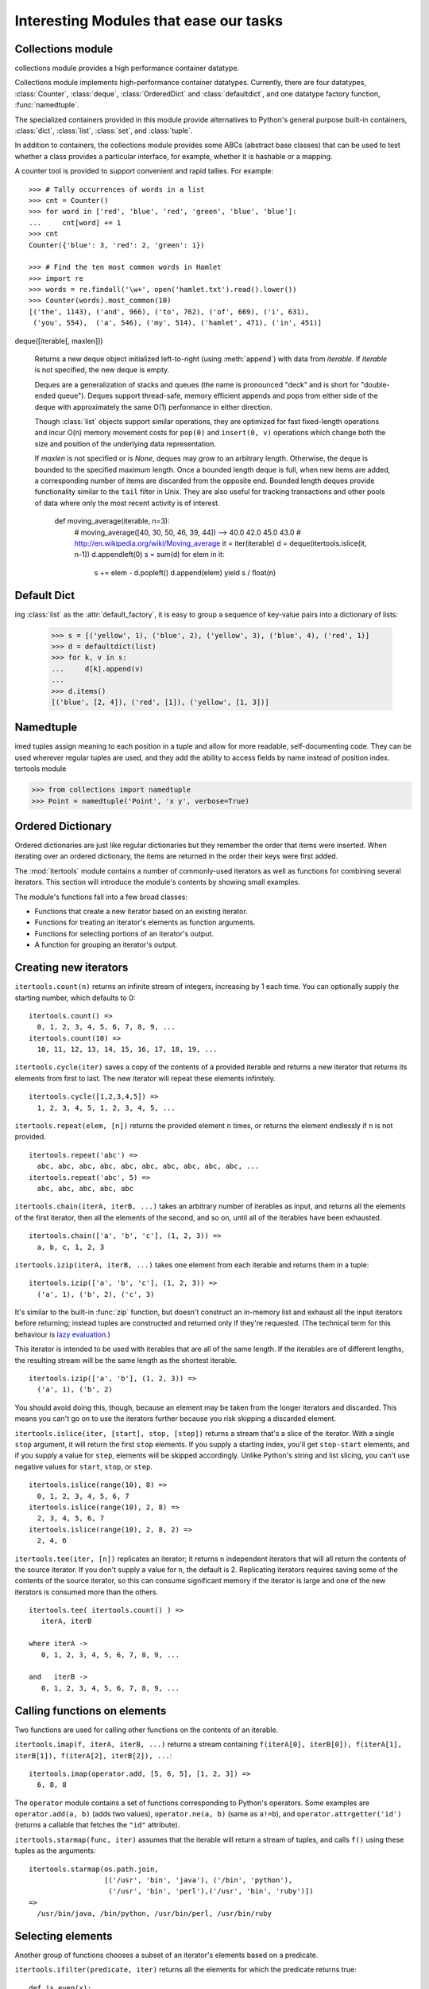 Interesting Modules that ease our tasks
=======================================

Collections module
------------------

collections module provides a high performance container datatype.

Collections module implements high-performance container datatypes.  Currently,
there are four datatypes, :class:`Counter`, :class:`deque`, :class:`OrderedDict` and
:class:`defaultdict`, and one datatype factory function, :func:`namedtuple`.

The specialized containers provided in this module provide alternatives
to Python's general purpose built-in containers, :class:`dict`,
:class:`list`, :class:`set`, and :class:`tuple`.

In addition to containers, the collections module provides some ABCs
(abstract base classes) that can be used to test whether a class
provides a particular interface, for example, whether it is hashable or
a mapping.

A counter tool is provided to support convenient and rapid tallies.
For example::

    >>> # Tally occurrences of words in a list
    >>> cnt = Counter()
    >>> for word in ['red', 'blue', 'red', 'green', 'blue', 'blue']:
    ...     cnt[word] += 1
    >>> cnt
    Counter({'blue': 3, 'red': 2, 'green': 1})

    >>> # Find the ten most common words in Hamlet
    >>> import re
    >>> words = re.findall('\w+', open('hamlet.txt').read().lower())
    >>> Counter(words).most_common(10)
    [('the', 1143), ('and', 966), ('to', 762), ('of', 669), ('i', 631),
     ('you', 554),  ('a', 546), ('my', 514), ('hamlet', 471), ('in', 451)]


deque([iterable[, maxlen]])

   Returns a new deque object initialized left-to-right (using :meth:`append`) with
   data from *iterable*.  If *iterable* is not specified, the new deque is empty.

   Deques are a generalization of stacks and queues (the name is pronounced "deck"
   and is short for "double-ended queue").  Deques support thread-safe, memory
   efficient appends and pops from either side of the deque with approximately the
   same O(1) performance in either direction.

   Though :class:`list` objects support similar operations, they are optimized for
   fast fixed-length operations and incur O(n) memory movement costs for
   ``pop(0)`` and ``insert(0, v)`` operations which change both the size and
   position of the underlying data representation.

   .. versionadded:: 2.4

   If *maxlen* is not specified or is *None*, deques may grow to an
   arbitrary length.  Otherwise, the deque is bounded to the specified maximum
   length.  Once a bounded length deque is full, when new items are added, a
   corresponding number of items are discarded from the opposite end.  Bounded
   length deques provide functionality similar to the ``tail`` filter in
   Unix. They are also useful for tracking transactions and other pools of data
   where only the most recent activity is of interest.


    def moving_average(iterable, n=3):
        # moving_average([40, 30, 50, 46, 39, 44]) --> 40.0 42.0 45.0 43.0
        # http://en.wikipedia.org/wiki/Moving_average
        it = iter(iterable)
        d = deque(itertools.islice(it, n-1))
        d.appendleft(0)
        s = sum(d)
        for elem in it:
            s += elem - d.popleft()
            d.append(elem)
            yield s / float(n)

Default Dict
------------

ing :class:`list` as the :attr:`default_factory`, it is easy to group a
sequence of key-value pairs into a dictionary of lists:

   >>> s = [('yellow', 1), ('blue', 2), ('yellow', 3), ('blue', 4), ('red', 1)]
   >>> d = defaultdict(list)
   >>> for k, v in s:
   ...     d[k].append(v)
   ...
   >>> d.items()
   [('blue', [2, 4]), ('red', [1]), ('yellow', [1, 3])]


Namedtuple
----------

imed tuples assign meaning to each position in a tuple and allow for more readable,
self-documenting code.  They can be used wherever regular tuples are used, and
they add the ability to access fields by name instead of position index.
tertools module

>>> from collections import namedtuple
>>> Point = namedtuple('Point', 'x y', verbose=True)


Ordered Dictionary
------------------

Ordered dictionaries are just like regular dictionaries but they remember the
order that items were inserted.  When iterating over an ordered dictionary,
the items are returned in the order their keys were first added.

The :mod:`itertools` module contains a number of commonly-used iterators as well
as functions for combining several iterators.  This section will introduce the
module's contents by showing small examples.

The module's functions fall into a few broad classes:

* Functions that create a new iterator based on an existing iterator.
* Functions for treating an iterator's elements as function arguments.
* Functions for selecting portions of an iterator's output.
* A function for grouping an iterator's output.

Creating new iterators
----------------------

``itertools.count(n)`` returns an infinite stream of integers, increasing by 1
each time.  You can optionally supply the starting number, which defaults to 0::

    itertools.count() =>
      0, 1, 2, 3, 4, 5, 6, 7, 8, 9, ...
    itertools.count(10) =>
      10, 11, 12, 13, 14, 15, 16, 17, 18, 19, ...

``itertools.cycle(iter)`` saves a copy of the contents of a provided iterable
and returns a new iterator that returns its elements from first to last.  The
new iterator will repeat these elements infinitely. ::

    itertools.cycle([1,2,3,4,5]) =>
      1, 2, 3, 4, 5, 1, 2, 3, 4, 5, ...

``itertools.repeat(elem, [n])`` returns the provided element ``n`` times, or
returns the element endlessly if ``n`` is not provided. ::

    itertools.repeat('abc') =>
      abc, abc, abc, abc, abc, abc, abc, abc, abc, abc, ...
    itertools.repeat('abc', 5) =>
      abc, abc, abc, abc, abc

``itertools.chain(iterA, iterB, ...)`` takes an arbitrary number of iterables as
input, and returns all the elements of the first iterator, then all the elements
of the second, and so on, until all of the iterables have been exhausted. ::

    itertools.chain(['a', 'b', 'c'], (1, 2, 3)) =>
      a, b, c, 1, 2, 3

``itertools.izip(iterA, iterB, ...)`` takes one element from each iterable and
returns them in a tuple::

    itertools.izip(['a', 'b', 'c'], (1, 2, 3)) =>
      ('a', 1), ('b', 2), ('c', 3)

It's similar to the built-in :func:`zip` function, but doesn't construct an
in-memory list and exhaust all the input iterators before returning; instead
tuples are constructed and returned only if they're requested.  (The technical
term for this behaviour is `lazy evaluation
<http://en.wikipedia.org/wiki/Lazy_evaluation>`__.)

This iterator is intended to be used with iterables that are all of the same
length.  If the iterables are of different lengths, the resulting stream will be
the same length as the shortest iterable. ::

    itertools.izip(['a', 'b'], (1, 2, 3)) =>
      ('a', 1), ('b', 2)

You should avoid doing this, though, because an element may be taken from the
longer iterators and discarded.  This means you can't go on to use the iterators
further because you risk skipping a discarded element.

``itertools.islice(iter, [start], stop, [step])`` returns a stream that's a
slice of the iterator.  With a single ``stop`` argument, it will return the
first ``stop`` elements.  If you supply a starting index, you'll get
``stop-start`` elements, and if you supply a value for ``step``, elements will
be skipped accordingly.  Unlike Python's string and list slicing, you can't use
negative values for ``start``, ``stop``, or ``step``. ::

    itertools.islice(range(10), 8) =>
      0, 1, 2, 3, 4, 5, 6, 7
    itertools.islice(range(10), 2, 8) =>
      2, 3, 4, 5, 6, 7
    itertools.islice(range(10), 2, 8, 2) =>
      2, 4, 6

``itertools.tee(iter, [n])`` replicates an iterator; it returns ``n``
independent iterators that will all return the contents of the source iterator.
If you don't supply a value for ``n``, the default is 2.  Replicating iterators
requires saving some of the contents of the source iterator, so this can consume
significant memory if the iterator is large and one of the new iterators is
consumed more than the others. ::

        itertools.tee( itertools.count() ) =>
           iterA, iterB

        where iterA ->
           0, 1, 2, 3, 4, 5, 6, 7, 8, 9, ...

        and   iterB ->
           0, 1, 2, 3, 4, 5, 6, 7, 8, 9, ...
  


Calling functions on elements
-----------------------------

Two functions are used for calling other functions on the contents of an
iterable.

``itertools.imap(f, iterA, iterB, ...)`` returns a stream containing
``f(iterA[0], iterB[0]), f(iterA[1], iterB[1]), f(iterA[2], iterB[2]), ...``::

    itertools.imap(operator.add, [5, 6, 5], [1, 2, 3]) =>
      6, 8, 8

The ``operator`` module contains a set of functions corresponding to Python's
operators.  Some examples are ``operator.add(a, b)`` (adds two values),
``operator.ne(a, b)`` (same as ``a!=b``), and ``operator.attrgetter('id')``
(returns a callable that fetches the ``"id"`` attribute).

``itertools.starmap(func, iter)`` assumes that the iterable will return a stream
of tuples, and calls ``f()`` using these tuples as the arguments::

    itertools.starmap(os.path.join,
                      [('/usr', 'bin', 'java'), ('/bin', 'python'),
                       ('/usr', 'bin', 'perl'),('/usr', 'bin', 'ruby')])
    =>
      /usr/bin/java, /bin/python, /usr/bin/perl, /usr/bin/ruby


Selecting elements
------------------

Another group of functions chooses a subset of an iterator's elements based on a
predicate.

``itertools.ifilter(predicate, iter)`` returns all the elements for which the
predicate returns true::

    def is_even(x):
        return (x % 2) == 0

    itertools.ifilter(is_even, itertools.count()) =>
      0, 2, 4, 6, 8, 10, 12, 14, ...

``itertools.ifilterfalse(predicate, iter)`` is the opposite, returning all
elements for which the predicate returns false::

    itertools.ifilterfalse(is_even, itertools.count()) =>
      1, 3, 5, 7, 9, 11, 13, 15, ...

``itertools.takewhile(predicate, iter)`` returns elements for as long as the
predicate returns true.  Once the predicate returns false, the iterator will
signal the end of its results.

::

    def less_than_10(x):
        return (x < 10)

    itertools.takewhile(less_than_10, itertools.count()) =>
      0, 1, 2, 3, 4, 5, 6, 7, 8, 9

    itertools.takewhile(is_even, itertools.count()) =>
      0

``itertools.dropwhile(predicate, iter)`` discards elements while the predicate
returns true, and then returns the rest of the iterable's results.

::

    itertools.dropwhile(less_than_10, itertools.count()) =>
      10, 11, 12, 13, 14, 15, 16, 17, 18, 19, ...

    itertools.dropwhile(is_even, itertools.count()) =>
      1, 2, 3, 4, 5, 6, 7, 8, 9, 10, ...


Grouping elements
-----------------

The last function I'll discuss, ``itertools.groupby(iter, key_func=None)``, is
the most complicated.  ``key_func(elem)`` is a function that can compute a key
value for each element returned by the iterable.  If you don't supply a key
function, the key is simply each element itself.

``groupby()`` collects all the consecutive elements from the underlying iterable
that have the same key value, and returns a stream of 2-tuples containing a key
value and an iterator for the elements with that key.

::

    city_list = [('Decatur', 'AL'), ('Huntsville', 'AL'), ('Selma', 'AL'),
                 ('Anchorage', 'AK'), ('Nome', 'AK'),
                 ('Flagstaff', 'AZ'), ('Phoenix', 'AZ'), ('Tucson', 'AZ'),
                 ...
                ]

    def get_state ((city, state)):
        return state

    itertools.groupby(city_list, get_state) =>
      ('AL', iterator-1),
      ('AK', iterator-2),
      ('AZ', iterator-3), ...

    where
    iterator-1 =>
      ('Decatur', 'AL'), ('Huntsville', 'AL'), ('Selma', 'AL')
    iterator-2 =>
      ('Anchorage', 'AK'), ('Nome', 'AK')
    iterator-3 =>
      ('Flagstaff', 'AZ'), ('Phoenix', 'AZ'), ('Tucson', 'AZ')

``groupby()`` assumes that the underlying iterable's contents will already be
sorted based on the key.  Note that the returned iterators also use the
underlying iterable, so you have to consume the results of iterator-1 before
requesting iterator-2 and its corresponding key.

